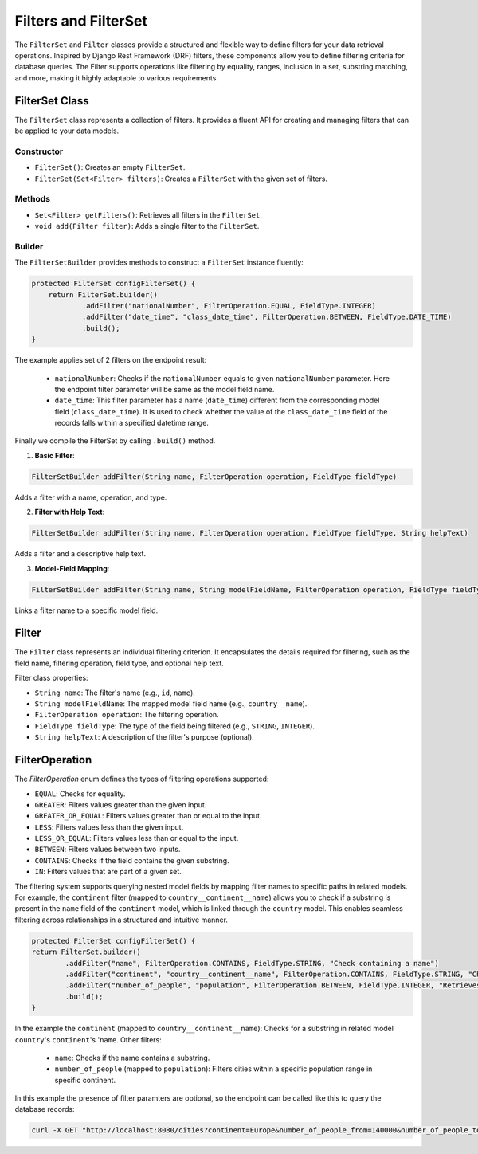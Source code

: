 Filters and FilterSet
===========

The ``FilterSet`` and ``Filter`` classes provide a structured and flexible way to define filters for your data retrieval operations. Inspired by Django Rest Framework (DRF) filters, these components allow you to define filtering criteria for database queries. The Filter supports operations like filtering by equality, ranges, inclusion in a set, substring matching, and more, making it highly adaptable to various requirements.

FilterSet Class
--------------

The ``FilterSet`` class represents a collection of filters. It provides a fluent API for creating and managing filters that can be applied to your data models.

Constructor
^^^^^^^^^^^^^

- ``FilterSet()``: Creates an empty ``FilterSet``.
- ``FilterSet(Set<Filter> filters)``: Creates a ``FilterSet`` with the given set of filters.

Methods
^^^^^^^^^^^^^

- ``Set<Filter> getFilters()``: Retrieves all filters in the ``FilterSet``.
- ``void add(Filter filter)``: Adds a single filter to the ``FilterSet``.

Builder
^^^^^^^^^^^^^

The ``FilterSetBuilder`` provides methods to construct a ``FilterSet`` instance fluently:

.. code-block:: java

    protected FilterSet configFilterSet() {
        return FilterSet.builder()
                .addFilter("nationalNumber", FilterOperation.EQUAL, FieldType.INTEGER)
                .addFilter("date_time", "class_date_time", FilterOperation.BETWEEN, FieldType.DATE_TIME)
                .build();
    }

The example applies set of 2 filters on the endpoint result:

  - ``nationalNumber``: Checks if the ``nationalNumber`` equals to given ``nationalNumber`` parameter. Here the endpoint filter parameter will be same as the model field name.
  - ``date_time``: This filter parameter has a name (``date_time``) different from the corresponding model field (``class_date_time``). It is used to check whether the value of the ``class_date_time`` field of the records falls within a specified datetime range.
  
Finally we compile the FilterSet by calling ``.build()`` method.


1. **Basic Filter**:
   
.. code-block:: java

    FilterSetBuilder addFilter(String name, FilterOperation operation, FieldType fieldType)
        
Adds a filter with a name, operation, and type.

2. **Filter with Help Text**:
   
.. code-block:: java

    FilterSetBuilder addFilter(String name, FilterOperation operation, FieldType fieldType, String helpText)

Adds a filter and a descriptive help text.

3. **Model-Field Mapping**:

.. code-block:: java

    FilterSetBuilder addFilter(String name, String modelFieldName, FilterOperation operation, FieldType fieldType)

Links a filter name to a specific model field.


Filter
--------------

The ``Filter`` class represents an individual filtering criterion. It encapsulates the details required for filtering, such as the field name, filtering operation, field type, and optional help text.

Filter class properties:

- ``String name``: The filter's name (e.g., ``id``, ``name``).
- ``String modelFieldName``: The mapped model field name (e.g., ``country__name``).
- ``FilterOperation operation``: The filtering operation.
- ``FieldType fieldType``: The type of the field being filtered (e.g., ``STRING``, ``INTEGER``).
- ``String helpText``: A description of the filter's purpose (optional).



FilterOperation
--------------

The `FilterOperation` enum defines the types of filtering operations supported:

- ``EQUAL``: Checks for equality.
- ``GREATER``: Filters values greater than the given input.
- ``GREATER_OR_EQUAL``: Filters values greater than or equal to the input.
- ``LESS``: Filters values less than the given input.
- ``LESS_OR_EQUAL``: Filters values less than or equal to the input.
- ``BETWEEN``: Filters values between two inputs.
- ``CONTAINS``: Checks if the field contains the given substring.
- ``IN``: Filters values that are part of a given set.


The filtering system supports querying nested model fields by mapping filter names to specific paths in related models. For example, the ``continent`` filter (mapped to ``country__continent__name``) allows you to check if a substring is present in the ``name`` field of the ``continent`` model, which is linked through the ``country`` model. This enables seamless filtering across relationships in a structured and intuitive manner.

.. code-block:: java

    protected FilterSet configFilterSet() {
    return FilterSet.builder()
            .addFilter("name", FilterOperation.CONTAINS, FieldType.STRING, "Check containing a name")
            .addFilter("continent", "country__continent__name", FilterOperation.CONTAINS, FieldType.STRING, "Check containing a continent name")
            .addFilter("number_of_people", "population", FilterOperation.BETWEEN, FieldType.INTEGER, "Retrieves cities with population between provided population range")
            .build();
    }

In the example the ``continent`` (mapped to ``country__continent__name``): Checks for a substring in related model ``country``'s ``continent``'s '``name``. 
Other filters:

  - ``name``: Checks if the name contains a substring.
  - ``number_of_people`` (mapped to ``population``): Filters cities within a specific population range in specific continent.

In this example the presence of filter paramters are optional, so the endpoint can be called like this to query the database records:

.. code-block:: bash

    curl -X GET "http://localhost:8080/cities?continent=Europe&number_of_people_from=140000&number_of_people_to=250000"